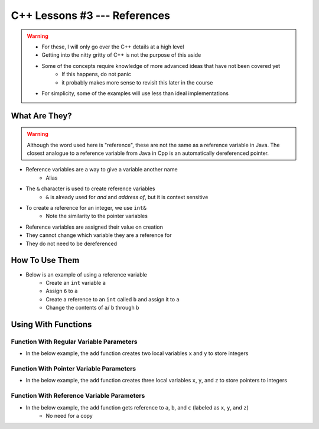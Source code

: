 *****************************
C++ Lessons #3 --- References
*****************************

.. warning::

    * For these, I will only go over the C++ details at a high level
    * Getting into the nitty gritty of C++ is not the purpose of this aside
    * Some of the concepts require knowledge of more advanced ideas that have not been covered yet
        * If this happens, do not panic
        * it probably makes more sense to revisit this later in the course
    * For simplicity, some of the examples will use less than ideal implementations


What Are They?
==============

.. warning::

    Although the word used here is "reference", these are not the same as a reference variable in Java. The closest
    analogue to a reference variable from Java in Cpp is an automatically dereferenced pointer.


* Reference variables are a way to give a variable another name
    * Alias

* The ``&`` character is used to create reference variables
    * ``&`` is already used for *and* and *address of*, but it is context sensitive

* To create a reference for an integer, we use ``int&``
    * Note the similarity to the pointer variables

* Reference variables are assigned their value on creation
* They cannot change which variable they are a reference for
* They do not need to be dereferenced


How To Use Them
===============

* Below is an example of using a reference variable
    * Create an ``int`` variable ``a``
    * Assign ``6`` to ``a``
    * Create a reference to an ``int`` called ``b`` and assign it to ``a``
    * Change the contents of ``a``/ ``b`` through ``b``


.. code-block:: cpp
    :linenos:

    int a;
    a = 6;
    int& b = a;
    b = 7;


.. image:: img/cpp-ref.gif
   :width: 300 px
   :align: center

Using With Functions
====================

Function With Regular Variable Parameters
-----------------------------------------

* In the below example, the ``add`` function creates two local variables ``x`` and ``y`` to store integers

.. code-block:: cpp
    :linenos:

    int add(int x, int y) {
        return x + y;
    }

    int main(){
        int a = 2;
        int b = 3;
        int c = 0;
        c = add(a, b);
    }

.. image:: img/cpp-ref_regular.png
   :width: 300 px
   :align: center


Function With Pointer Variable Parameters
-----------------------------------------

* In the below example, the ``add`` function creates three local variables ``x``, ``y``, and ``z`` to store pointers to integers

.. code-block:: cpp
    :linenos:

    void add(int x, int y int* z) {
        *c = x + y;
    }

    int main(){
        int a = 2;
        int b = 3;
        int c = 0;
        add(a, b, &c);
    }

.. image:: img/cpp-ref_pointer.png
   :width: 300 px
   :align: center


Function With Reference Variable Parameters
-------------------------------------------

* In the below example, the ``add`` function gets reference to ``a``, ``b``, and ``c`` (labeled as ``x``, ``y``, and ``z``)
    * No need for a copy

.. code-block:: cpp
    :linenos:

    void add(int x, int y, int& z) {
        z = x + y;
    }

    int main(){
        int a = 2;
        int b = 3;
        int c = 0;
        add(a, b, c);
    }

.. image:: img/cpp-ref_reference.png
   :width: 300 px
   :align: center
